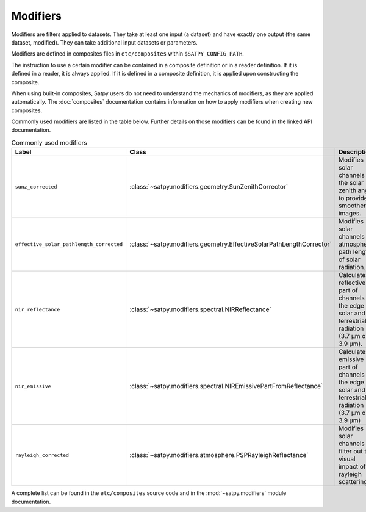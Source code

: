 =========
Modifiers
=========

Modifiers are filters applied to datasets.  They take at least one input
(a dataset) and have exactly one output (the same dataset, modified).  They
can take additional input datasets or parameters.

Modifiers are defined in composites files in ``etc/composites`` within
``$SATPY_CONFIG_PATH``.

The instruction to use a certain modifier can be contained in a composite
definition or in a reader definition.  If it is defined in a reader,
it is always applied.  If it is defined in a composite definition,
it is applied upon constructing the composite.

When using built-in composites, Satpy users do not need to understand
the mechanics of modifiers, as they are applied automatically.
The :doc:`composites` documentation contains information on how to apply
modifiers when creating new composites.

Commonly used modifiers are listed in the table below.  Further details
on those modifiers can be found in the linked API documentation.

.. list-table:: Commonly used modifiers
    :header-rows: 1

    * - Label
      - Class
      - Description
    * - ``sunz_corrected``
      - :class:`~satpy.modifiers.geometry.SunZenithCorrector`
      - Modifies solar channels for the solar zenith angle to provide
        smoother images.
    * - ``effective_solar_pathlength_corrected``
      - :class:`~satpy.modifiers.geometry.EffectiveSolarPathLengthCorrector`
      - Modifies solar channels for atmospheric path length of solar radiation.
    * - ``nir_reflectance``
      - :class:`~satpy.modifiers.spectral.NIRReflectance`
      - Calculates reflective part of channels at the edge of solar and
        terrestrial radiation (3.7 µm or 3.9 µm).
    * - ``nir_emissive``
      - :class:`~satpy.modifiers.spectral.NIREmissivePartFromReflectance`
      - Calculates emissive part of channels at the edge of solar and terrestrial
        radiation (3.7 µm or 3.9 µm)
    * - ``rayleigh_corrected``
      - :class:`~satpy.modifiers.atmosphere.PSPRayleighReflectance`
      - Modifies solar channels to filter out the visual impact of rayleigh
        scattering.

A complete list can be found in the ``etc/composites`` source code and
in the :mod:`~satpy.modifiers` module documentation.
